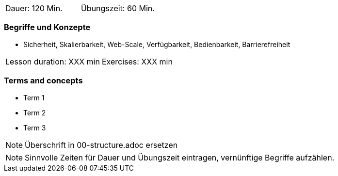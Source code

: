 // tag::DE[]
|===
| Dauer: 120 Min. | Übungszeit: 60 Min.
|===

=== Begriffe und Konzepte
* Sicherheit, Skalierbarkeit, Web-Scale, Verfügbarkeit, Bedienbarkeit, Barrierefreiheit

// end::DE[]

// tag::EN[]
|===
| Lesson duration: XXX min | Exercises: XXX min
|===

=== Terms and concepts
* Term 1
* Term 2
* Term 3
// end::EN[]

// tag::REMARK[]
[NOTE]
====
Überschrift in 00-structure.adoc ersetzen
====
// end::REMARK[]

// tag::REMARK[]
[NOTE]
====
Sinnvolle Zeiten für Dauer und Übungszeit eintragen, vernünftige Begriffe aufzählen.
====
// end::REMARK[]
